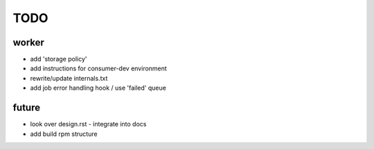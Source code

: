 TODO
====

worker
------

- add 'storage policy'
- add instructions for consumer-dev environment
- rewrite/update internals.txt
- add job error handling hook / use 'failed' queue

future
------

- look over design.rst - integrate into docs
- add build rpm structure
